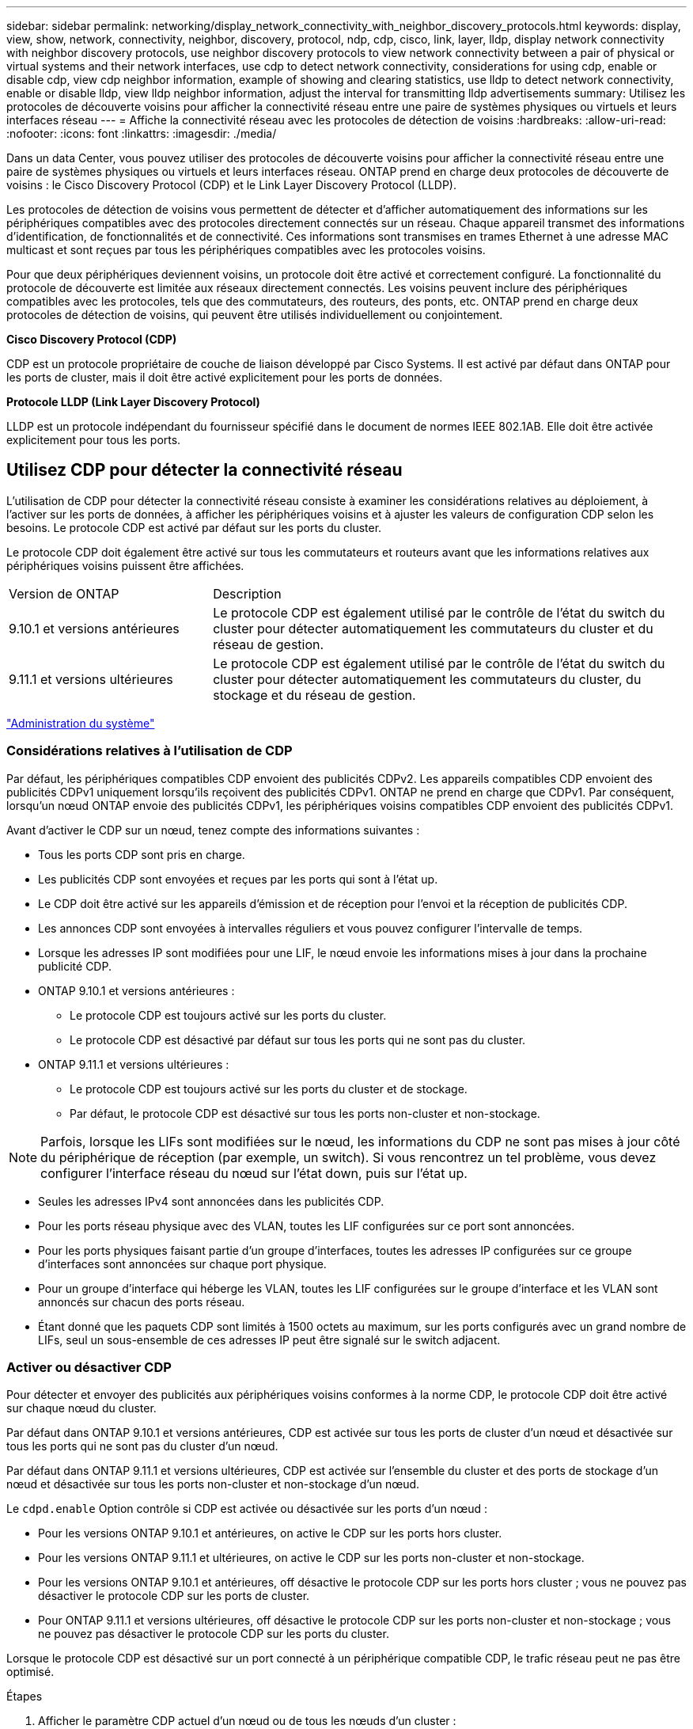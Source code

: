 ---
sidebar: sidebar 
permalink: networking/display_network_connectivity_with_neighbor_discovery_protocols.html 
keywords: display, view, show, network, connectivity, neighbor, discovery, protocol, ndp, cdp, cisco, link, layer, lldp, display network connectivity with neighbor discovery protocols, use neighbor discovery protocols to view network connectivity between a pair of physical or virtual systems and their network interfaces, use cdp to detect network connectivity, considerations for using cdp, enable or disable cdp, view cdp neighbor information, example of showing and clearing statistics, use lldp to detect network connectivity, enable or disable lldp, view lldp neighbor information, adjust the interval for transmitting lldp advertisements 
summary: Utilisez les protocoles de découverte voisins pour afficher la connectivité réseau entre une paire de systèmes physiques ou virtuels et leurs interfaces réseau 
---
= Affiche la connectivité réseau avec les protocoles de détection de voisins
:hardbreaks:
:allow-uri-read: 
:nofooter: 
:icons: font
:linkattrs: 
:imagesdir: ./media/


[role="lead"]
Dans un data Center, vous pouvez utiliser des protocoles de découverte voisins pour afficher la connectivité réseau entre une paire de systèmes physiques ou virtuels et leurs interfaces réseau. ONTAP prend en charge deux protocoles de découverte de voisins : le Cisco Discovery Protocol (CDP) et le Link Layer Discovery Protocol (LLDP).

Les protocoles de détection de voisins vous permettent de détecter et d'afficher automatiquement des informations sur les périphériques compatibles avec des protocoles directement connectés sur un réseau. Chaque appareil transmet des informations d'identification, de fonctionnalités et de connectivité. Ces informations sont transmises en trames Ethernet à une adresse MAC multicast et sont reçues par tous les périphériques compatibles avec les protocoles voisins.

Pour que deux périphériques deviennent voisins, un protocole doit être activé et correctement configuré. La fonctionnalité du protocole de découverte est limitée aux réseaux directement connectés. Les voisins peuvent inclure des périphériques compatibles avec les protocoles, tels que des commutateurs, des routeurs, des ponts, etc. ONTAP prend en charge deux protocoles de détection de voisins, qui peuvent être utilisés individuellement ou conjointement.

*Cisco Discovery Protocol (CDP)*

CDP est un protocole propriétaire de couche de liaison développé par Cisco Systems. Il est activé par défaut dans ONTAP pour les ports de cluster, mais il doit être activé explicitement pour les ports de données.

*Protocole LLDP (Link Layer Discovery Protocol)*

LLDP est un protocole indépendant du fournisseur spécifié dans le document de normes IEEE 802.1AB. Elle doit être activée explicitement pour tous les ports.



== Utilisez CDP pour détecter la connectivité réseau

L'utilisation de CDP pour détecter la connectivité réseau consiste à examiner les considérations relatives au déploiement, à l'activer sur les ports de données, à afficher les périphériques voisins et à ajuster les valeurs de configuration CDP selon les besoins. Le protocole CDP est activé par défaut sur les ports du cluster.

Le protocole CDP doit également être activé sur tous les commutateurs et routeurs avant que les informations relatives aux périphériques voisins puissent être affichées.

[cols="30,70"]
|===


| Version de ONTAP | Description 


 a| 
9.10.1 et versions antérieures
 a| 
Le protocole CDP est également utilisé par le contrôle de l'état du switch du cluster pour détecter automatiquement les commutateurs du cluster et du réseau de gestion.



 a| 
9.11.1 et versions ultérieures
 a| 
Le protocole CDP est également utilisé par le contrôle de l'état du switch du cluster pour détecter automatiquement les commutateurs du cluster, du stockage et du réseau de gestion.

|===
link:../system-admin/index.html["Administration du système"^]



=== Considérations relatives à l'utilisation de CDP

Par défaut, les périphériques compatibles CDP envoient des publicités CDPv2. Les appareils compatibles CDP envoient des publicités CDPv1 uniquement lorsqu'ils reçoivent des publicités CDPv1. ONTAP ne prend en charge que CDPv1. Par conséquent, lorsqu'un nœud ONTAP envoie des publicités CDPv1, les périphériques voisins compatibles CDP envoient des publicités CDPv1.

Avant d'activer le CDP sur un nœud, tenez compte des informations suivantes :

* Tous les ports CDP sont pris en charge.
* Les publicités CDP sont envoyées et reçues par les ports qui sont à l'état up.
* Le CDP doit être activé sur les appareils d'émission et de réception pour l'envoi et la réception de publicités CDP.
* Les annonces CDP sont envoyées à intervalles réguliers et vous pouvez configurer l'intervalle de temps.
* Lorsque les adresses IP sont modifiées pour une LIF, le nœud envoie les informations mises à jour dans la prochaine publicité CDP.
* ONTAP 9.10.1 et versions antérieures :
+
** Le protocole CDP est toujours activé sur les ports du cluster.
** Le protocole CDP est désactivé par défaut sur tous les ports qui ne sont pas du cluster.


* ONTAP 9.11.1 et versions ultérieures :
+
** Le protocole CDP est toujours activé sur les ports du cluster et de stockage.
** Par défaut, le protocole CDP est désactivé sur tous les ports non-cluster et non-stockage.





NOTE: Parfois, lorsque les LIFs sont modifiées sur le nœud, les informations du CDP ne sont pas mises à jour côté du périphérique de réception (par exemple, un switch). Si vous rencontrez un tel problème, vous devez configurer l'interface réseau du nœud sur l'état down, puis sur l'état up.

* Seules les adresses IPv4 sont annoncées dans les publicités CDP.
* Pour les ports réseau physique avec des VLAN, toutes les LIF configurées sur ce port sont annoncées.
* Pour les ports physiques faisant partie d'un groupe d'interfaces, toutes les adresses IP configurées sur ce groupe d'interfaces sont annoncées sur chaque port physique.
* Pour un groupe d'interface qui héberge les VLAN, toutes les LIF configurées sur le groupe d'interface et les VLAN sont annoncés sur chacun des ports réseau.
* Étant donné que les paquets CDP sont limités à 1500 octets au maximum, sur les ports configurés avec un grand nombre de LIFs, seul un sous-ensemble de ces adresses IP peut être signalé sur le switch adjacent.




=== Activer ou désactiver CDP

Pour détecter et envoyer des publicités aux périphériques voisins conformes à la norme CDP, le protocole CDP doit être activé sur chaque nœud du cluster.

Par défaut dans ONTAP 9.10.1 et versions antérieures, CDP est activée sur tous les ports de cluster d'un nœud et désactivée sur tous les ports qui ne sont pas du cluster d'un nœud.

Par défaut dans ONTAP 9.11.1 et versions ultérieures, CDP est activée sur l'ensemble du cluster et des ports de stockage d'un nœud et désactivée sur tous les ports non-cluster et non-stockage d'un nœud.

Le `cdpd.enable` Option contrôle si CDP est activée ou désactivée sur les ports d'un nœud :

* Pour les versions ONTAP 9.10.1 et antérieures, on active le CDP sur les ports hors cluster.
* Pour les versions ONTAP 9.11.1 et ultérieures, on active le CDP sur les ports non-cluster et non-stockage.
* Pour les versions ONTAP 9.10.1 et antérieures, off désactive le protocole CDP sur les ports hors cluster ; vous ne pouvez pas désactiver le protocole CDP sur les ports de cluster.
* Pour ONTAP 9.11.1 et versions ultérieures, off désactive le protocole CDP sur les ports non-cluster et non-stockage ; vous ne pouvez pas désactiver le protocole CDP sur les ports du cluster.


Lorsque le protocole CDP est désactivé sur un port connecté à un périphérique compatible CDP, le trafic réseau peut ne pas être optimisé.

.Étapes
. Afficher le paramètre CDP actuel d'un nœud ou de tous les nœuds d'un cluster :
+
[cols="30,70"]
|===


| Pour afficher le paramètre CDP de... | Entrer... 


 a| 
Un nœud
 a| 
`run - node <node_name> options cdpd.enable`



 a| 
Tous les nœuds d'un cluster
 a| 
`options cdpd.enable`

|===
. Activer ou désactiver CDP sur tous les ports d'un nœud, ou sur tous les ports de tous les nœuds d'un cluster :
+
[cols="30,70"]
|===


| Pour activer ou désactiver CDP sur... | Entrer... 


 a| 
Un nœud
 a| 
`run -node node_name options cdpd.enable {on or off}`



 a| 
Tous les nœuds d'un cluster
 a| 
`options cdpd.enable {on or off}`

|===




=== Afficher les informations sur les voisins CDP

Vous pouvez afficher des informations sur les périphériques voisins qui sont connectés à chaque port des nœuds de votre cluster, à condition que le port soit connecté à un périphérique compatible CDP. Vous pouvez utiliser le `network device-discovery show -protocol cdp` commande pour afficher les informations relatives au voisin.

Dans les versions ONTAP 9.10.1 et antérieures, étant donné que le protocole CDP est toujours activé pour les ports de cluster, les informations des voisins CDP sont toujours affichées pour ces ports. Le protocole CDP doit être activé sur des ports autres que le cluster pour que les informations relatives aux voisins s'affichent sur ces ports.

Dans la version ONTAP 9.11.1 et ultérieure, étant donné que le protocole CDP est toujours activé pour les ports de cluster et de stockage, les informations des voisins CDP sont toujours affichées pour ces ports. Le protocole CDP doit être activé sur les ports non-cluster et non-stockage afin que les informations relatives aux voisins s'affichent pour ces ports.

Affiche des informations sur tous les appareils compatibles CDP connectés aux ports d'un nœud du cluster :

....
network device-discovery show -node node -protocol cdp
....
La commande suivante indique les voisins connectés aux ports du nœud sti2650-212 :

....
network device-discovery show -node sti2650-212 -protocol cdp
Node/       Local  Discovered
Protocol    Port   Device (LLDP: ChassisID)  Interface         Platform
----------- ------ ------------------------- ----------------  ----------------
sti2650-212/cdp
            e0M    RTP-LF810-510K37.gdl.eng.netapp.com(SAL1942R8JS)
                                             Ethernet1/14      N9K-C93120TX
            e0a    CS:RTP-CS01-510K35        0/8               CN1610
            e0b    CS:RTP-CS01-510K36        0/8               CN1610
            e0c    RTP-LF350-510K34.gdl.eng.netapp.com(FDO21521S76)
                                             Ethernet1/21      N9K-C93180YC-FX
            e0d    RTP-LF349-510K33.gdl.eng.netapp.com(FDO21521S4T)
                                             Ethernet1/22      N9K-C93180YC-FX
            e0e    RTP-LF349-510K33.gdl.eng.netapp.com(FDO21521S4T)
                                             Ethernet1/23      N9K-C93180YC-FX
            e0f    RTP-LF349-510K33.gdl.eng.netapp.com(FDO21521S4T)
                                             Ethernet1/24      N9K-C93180YC-FX
....
La sortie répertorie les périphériques Cisco connectés à chaque port du nœud spécifié.



=== Configurez la durée de mise en attente des messages CDP

La durée de conservation correspond à la période pendant laquelle les publicités CDP sont stockées en cache sur les périphériques compatibles CDP voisins. Le temps de mise en attente est annoncé dans chaque paquet CDPv1 et mis à jour chaque fois qu'un paquet CDPv1 est reçu par un noeud.

* La valeur du `cdpd.holdtime` L'option doit être définie sur la même valeur sur les deux nœuds d'une paire HA.
* La valeur par défaut du temps de maintien est de 180 secondes, mais vous pouvez entrer des valeurs comprises entre 10 secondes et 255 secondes.
* Si une adresse IP est supprimée avant l'expiration du délai de mise en attente, les informations CDP sont mises en cache jusqu'à ce que le délai de mise en attente expire.


.Étapes
. Afficher l'heure de maintien CDP actuelle d'un nœud ou de tous les nœuds d'un cluster :
+
[cols="30,70"]
|===


| Pour afficher le temps de maintien de... | Entrer... 


 a| 
Un nœud
 a| 
`run -node node_name options cdpd.holdtime`



 a| 
Tous les nœuds d'un cluster
 a| 
`options cdpd.holdtime`

|===
. Configurer le délai de mise en attente du CDP sur tous les ports d'un nœud ou sur tous les ports de tous les nœuds d'un cluster :
+
[cols="30,70"]
|===


| Pour activer le temps de maintien... | Entrer... 


 a| 
Un nœud
 a| 
`run -node node_name options cdpd.holdtime holdtime`



 a| 
Tous les nœuds d'un cluster
 a| 
`options cdpd.holdtime holdtime`

|===




=== Définissez l'intervalle d'envoi de publicités CDP

Les publicités CDP sont envoyées régulièrement aux voisins CDP. Vous pouvez augmenter ou réduire l'intervalle d'envoi de publicités CDP en fonction du trafic réseau et des modifications de la topologie réseau.

* La valeur du `cdpd.interval` L'option doit être définie sur la même valeur sur les deux nœuds d'une paire HA.
* L'intervalle par défaut est de 60 secondes, mais vous pouvez entrer une valeur de 5 à 900 secondes.


.Étapes
. Afficher l'intervalle de temps publicitaire du CDP actuel pour un nœud ou pour tous les nœuds d'un cluster :
+
[cols="30,70"]
|===


| Pour afficher l'intervalle de... | Entrer... 


 a| 
Un nœud
 a| 
`run -node node_name options cdpd.interval`



 a| 
Tous les nœuds d'un cluster
 a| 
`options cdpd.interval`

|===
. Configurer l'intervalle d'envoi de publicités CDP pour tous les ports d'un nœud ou pour tous les ports de tous les nœuds d'un cluster :
+
[cols="30,70"]
|===


| Pour définir l'intervalle de... | Entrer... 


 a| 
Un nœud
 a| 
`run -node node_name options cdpd.interval interval`



 a| 
Tous les nœuds d'un cluster
 a| 
`options cdpd.interval interval`

|===




=== Afficher ou effacer les statistiques CDP

Vous pouvez afficher les statistiques CDP des ports du cluster et non du cluster sur chaque nœud afin de détecter d'éventuels problèmes de connectivité réseau. Les statistiques CDP sont cumulatives à partir de leur dernière suppression.

Dans les versions ONTAP 9.10.1 et antérieures, étant donné que le protocole CDP est toujours activé pour les ports, les statistiques CDP sont toujours affichées pour le trafic sur ces ports. Le protocole CDP doit être activé sur les ports pour que les statistiques apparaissent sur ces ports.

Dans les versions ONTAP 9.11.1 et ultérieures, puisque le CDP est toujours activé pour les ports du cluster et de stockage, les statistiques CDP sont toujours affichées pour le trafic sur ces ports. Le protocole CDP doit être activé sur des ports non-cluster ou non-Storage pour que les statistiques de ces ports s'affichent.

Afficher ou effacer les statistiques CDP actuelles de tous les ports d'un nœud :

[cols="30,70"]
|===


| Les fonctions que vous recherchez... | Entrer... 


 a| 
Afficher les statistiques CDP
 a| 
`run -node node_name cdpd show-stats`



 a| 
Effacer les statistiques CDP
 a| 
`run -node node_name cdpd zero-stats`

|===


==== Exemple d'affichage et d'effacement des statistiques

La commande suivante affiche les statistiques CDP avant leur effacement. La sortie affiche le nombre total de paquets envoyés et reçus depuis la dernière suppression des statistiques.

....
run -node node1 cdpd show-stats

RECEIVE
 Packets:         9116  | Csum Errors:       0  | Unsupported Vers:  4561
 Invalid length:     0  | Malformed:         0  | Mem alloc fails:      0
 Missing TLVs:       0  | Cache overflow:    0  | Other errors:         0

TRANSMIT
 Packets:         4557  | Xmit fails:        0  | No hostname:          0
 Packet truncated:   0  | Mem alloc fails:   0  | Other errors:         0

OTHER
 Init failures:      0
....
La commande suivante efface les statistiques CDP :

....
run -node node1 cdpd zero-stats
....
....
run -node node1 cdpd show-stats

RECEIVE
 Packets:            0  | Csum Errors:       0  | Unsupported Vers:     0
 Invalid length:     0  | Malformed:         0  | Mem alloc fails:      0
 Missing TLVs:       0  | Cache overflow:    0  | Other errors:         0

TRANSMIT
 Packets:            0  | Xmit fails:        0  | No hostname:          0
 Packet truncated:   0  | Mem alloc fails:   0  | Other errors:         0

OTHER
 Init failures:      0
....
Une fois les statistiques effacées, elles commencent à s'accumuler après l'envoi ou la réception de la prochaine annonce CDP.



== Utilisez LLDP pour détecter la connectivité réseau

L'utilisation du protocole LLDP pour détecter la connectivité réseau consiste à examiner les considérations de déploiement, à l'activer sur tous les ports, à visualiser les périphériques voisins et à ajuster les valeurs de configuration LLDP si nécessaire.

Le protocole LLDP doit également être activé sur tous les commutateurs et routeurs avant que des informations sur les périphériques voisins puissent être affichées.

ONTAP indique actuellement les structures de valeur de type-longueur (TLV) suivantes :

* ID de châssis
* ID de port
* Durée de vie (TTL)
* Nom du système
+
Le nom système TLV n'est pas envoyé sur les périphériques CNA.



Certains adaptateurs réseau convergés (CNA), tels que l'adaptateur X1143 et les ports intégrés UTA2, contiennent la prise en charge de l'allègement de la charge pour le protocole LLDP :

* Le déchargement LLDP est utilisé pour le pontage du Data Center (DCB).
* Les informations affichées peuvent différer entre le cluster et le commutateur.
+
Les données d'ID de châssis et de port affichées par le commutateur peuvent être différentes pour les ports CNA et non CNA.



Par exemple :

* Pour les ports non CNA :
+
** L'ID de châssis est une adresse MAC fixe de l'un des ports du nœud
** ID de port correspond au nom du port respectif sur le nœud


* Pour les ports CNA :
+
** L'ID de châssis et l'ID de port sont les adresses MAC des ports respectifs du nœud.




Cependant, les données affichées par le cluster sont cohérentes pour ces types de port.


NOTE: La spécification LLDP définit l'accès aux informations collectées via une MIB SNMP. Cependant, ONTAP ne supporte pas actuellement la MIB LLDP.



=== Activer ou désactiver LLDP

Pour détecter et envoyer des publicités aux périphériques voisins conformes au protocole LLDP, LLDP doit être activé sur chaque nœud du cluster. Depuis ONTAP 9.7, LLDP est activé par défaut sur tous les ports d'un nœud.

Pour ONTAP 9.10.1 et versions antérieures, le `lldp.enable` Option contrôle si LLDP est activé ou désactivé sur les ports d'un nœud :

* `on` Active LLDP sur tous les ports.
* `off` Désactive LLDP sur tous les ports.


Pour ONTAP 9.11.1 et versions ultérieures, le `lldp.enable` Option contrôle si LLDP est activé ou désactivé sur les ports non-cluster et non-stockage d'un nœud :

* `on` Active LLDP sur tous les ports non-cluster et non-stockage.
* `off` Désactive LLDP sur tous les ports non-cluster et non-stockage.


.Étapes
. Afficher le paramètre LLDP actuel pour un nœud ou pour tous les nœuds d'un cluster :
+
** Un seul nœud : `run -node node_name options lldp.enable`
** Tous les nœuds : options `lldp.enable`


. Activer ou désactiver LLDP sur tous les ports d'un nœud, ou sur tous les ports de tous les nœuds d'un cluster :
+
[cols="30,70"]
|===


| Pour activer ou désactiver LLDP activé... | Entrer... 


 a| 
Un nœud
 a| 
`run -node node_name options lldp.enable {on|off}`



 a| 
Tous les nœuds d'un cluster
 a| 
`options lldp.enable {on|off}`

|===
+
** Un seul nœud :
+
....
run -node node_name options lldp.enable {on|off}
....
** Tous les nœuds :
+
....
options lldp.enable {on|off}
....






=== Afficher les informations de voisinage LLDP

Vous pouvez afficher des informations sur les périphériques voisins qui sont connectés à chaque port des nœuds de votre cluster, à condition que le port soit connecté à un périphérique compatible LLDP. Vous utilisez la commande network device-Discovery show pour afficher les informations relatives aux voisins.

.Étape
. Affiche des informations sur tous les périphériques conformes au protocole LLDP connectés aux ports d'un nœud du cluster :
+
....
network device-discovery show -node node -protocol lldp
....
+
La commande suivante affiche les voisins connectés aux ports du nœud cluster-1_01. La sortie répertorie les périphériques compatibles LLDP qui sont connectés à chaque port du nœud spécifié. Si le `-protocol` Option omise, la sortie répertorie également les périphériques compatibles CDP.

+
....
network device-discovery show -node cluster-1_01 -protocol lldp
Node/       Local  Discovered
Protocol    Port   Device                    Interface         Platform
----------- ------ ------------------------- ----------------  ----------------
cluster-1_01/lldp
            e2a    0013.c31e.5c60            GigabitEthernet1/36
            e2b    0013.c31e.5c60            GigabitEthernet1/35
            e2c    0013.c31e.5c60            GigabitEthernet1/34
            e2d    0013.c31e.5c60            GigabitEthernet1/33
....




=== Réglez l'intervalle de transmission des annonces LLDP

Les annonces du LLDP sont envoyées à intervalles réguliers aux voisins du LLDP. Vous pouvez augmenter ou réduire l'intervalle d'envoi de publicités LLDP en fonction du trafic réseau et des modifications de la topologie réseau.

L'intervalle par défaut recommandé par IEEE est de 30 secondes, mais vous pouvez entrer une valeur de 5 secondes à 300 secondes.

.Étapes
. Afficher l'intervalle de temps de publicité LLDP actuel pour un nœud ou pour tous les nœuds d'un cluster :
+
** Un seul nœud :
+
....
run -node <node_name> options lldp.xmit.interval
....
** Tous les nœuds :
+
....
options lldp.xmit.interval
....


. Réglez l'intervalle d'envoi des annonces LLDP pour tous les ports d'un nœud ou pour tous les ports de tous les nœuds d'un cluster :
+
** Un seul nœud :
+
....
run -node <node_name> options lldp.xmit.interval <interval>
....
** Tous les nœuds :
+
....
options lldp.xmit.interval <interval>
....






=== Réglez la valeur de temps de mise en ligne pour les annonces LLDP

Le temps de mise en service (TTL) est la période pendant laquelle les publicités LLDP sont stockées dans le cache dans les périphériques conformes LLDP voisins. TTL est annoncé dans chaque paquet LLDP et mis à jour chaque fois qu'un paquet LLDP est reçu par un nœud. TTL peut être modifié dans les trames LLDP sortantes.

.Description de la tâche
* TTL est une valeur calculée, produit de l'intervalle de transmission (`lldp.xmit.interval`) et le multiplicateur hold (`lldp.xmit.hold`) plus un.
* La valeur par défaut du multiplicateur de maintien est 4, mais vous pouvez entrer des valeurs comprises entre 1 et 100.
* Le TTL par défaut est donc de 121 secondes, comme recommandé par l'IEEE, mais en ajustant l'intervalle de transmission et les valeurs multiplicatrices de maintien, vous pouvez spécifier une valeur pour les trames sortantes de 6 à 30001 secondes.
* Si une adresse IP est supprimée avant l'expiration du TTL, les informations LLDP sont mises en cache jusqu'à expiration du TTL.


.Étapes
. Afficher la valeur du multiplicateur de maintien actuel pour un nœud ou pour tous les nœuds d'un cluster :
+
** Un seul nœud :
+
....
run -node <node_name> options lldp.xmit.hold
....
** Tous les nœuds :
+
....
options lldp.xmit.hold
....


. Ajustez la valeur du multiplicateur de maintien sur tous les ports d'un nœud ou sur tous les ports de tous les nœuds d'un cluster :
+
** Un seul nœud :
+
....
run -node <node_name> options lldp.xmit.hold <hold_value>
....
** Tous les nœuds :
+
....
options lldp.xmit.hold <hold_value>
....






=== Afficher ou effacer les statistiques LLDP

Vous pouvez afficher les statistiques LLDP pour les ports cluster et non-cluster sur chaque nœud afin de détecter d'éventuels problèmes de connectivité réseau. Les statistiques LLDP sont cumulatives à partir de leur dernière suppression.

Pour les versions ONTAP 9.10.1 et antérieures, étant donné que LLDP est toujours activé pour les ports de cluster, les statistiques LLDP sont toujours affichées pour le trafic sur ces ports. Le protocole LLDP doit être activé sur des ports non-cluster pour que les statistiques s'affichent pour ces ports.

Pour ONTAP 9.11.1 et versions ultérieures, étant donné que LLDP est toujours activé pour le cluster et les ports de stockage, les statistiques LLDP sont toujours affichées pour le trafic sur ces ports. Le protocole LLDP doit être activé sur les ports non-cluster et non-stockage pour que les statistiques s'affichent sur ces ports.

Afficher ou effacer les statistiques actuelles du LLDP pour tous les ports d'un nœud :

[cols="40,60"]
|===


| Les fonctions que vous recherchez... | Entrer... 


 a| 
Afficher les statistiques LLDP
 a| 
`run -node node_name lldp stats`



 a| 
Effacer les statistiques LLDP
 a| 
`run -node node_name lldp stats -z`

|===


==== Affiche et efface un exemple de statistiques

La commande suivante affiche les statistiques LLDP avant leur effacement. La sortie affiche le nombre total de paquets envoyés et reçus depuis la dernière suppression des statistiques.

....
cluster-1::> run -node vsim1 lldp stats

RECEIVE
 Total frames:     190k  | Accepted frames:   190k | Total drops:         0
TRANSMIT
 Total frames:     5195  | Total failures:      0
OTHER
 Stored entries:      64
....
La commande suivante efface les statistiques LLDP.

....
cluster-1::> The following command clears the LLDP statistics:
run -node vsim1 lldp stats -z
run -node node1 lldp stats

RECEIVE
 Total frames:        0  | Accepted frames:     0  | Total drops:         0
TRANSMIT
 Total frames:        0  | Total failures:      0
OTHER
 Stored entries:      64
....
Une fois les statistiques effacées, elles commencent à s'accumuler après l'envoi ou la réception de la prochaine annonce du PLLDP.
